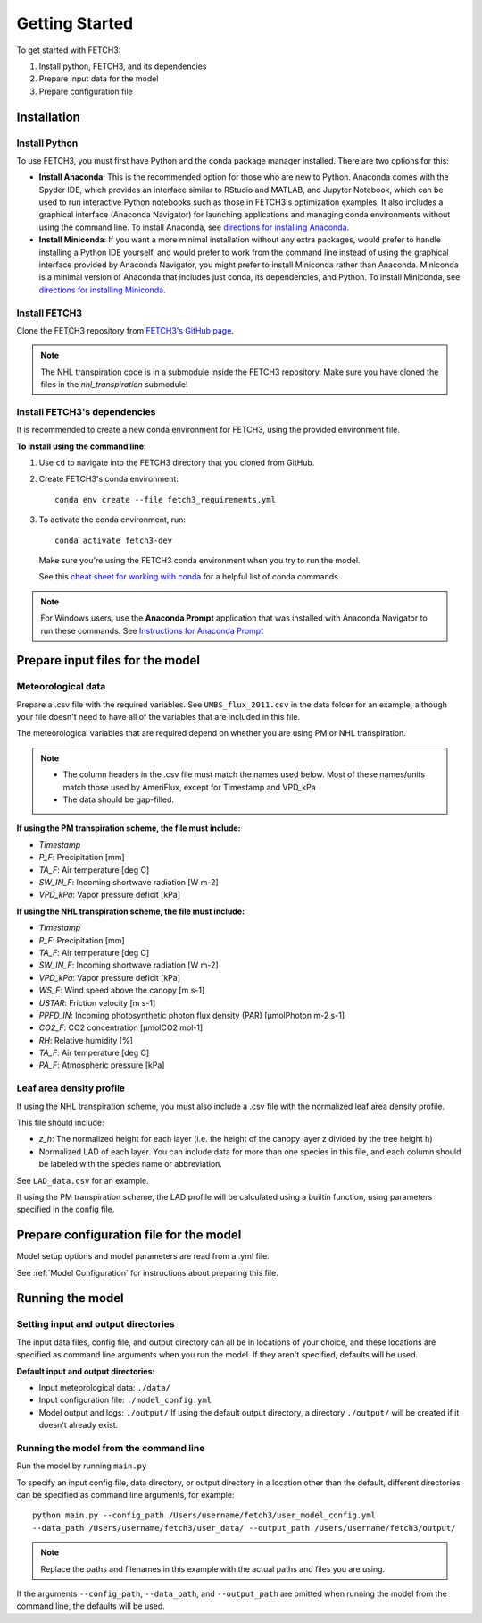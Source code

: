 ###############
Getting Started
###############

To get started with FETCH3:

1. Install python, FETCH3, and its dependencies
2. Prepare input data for the model
3. Prepare configuration file

************
Installation
************

Install Python
==============

To use FETCH3, you must first have Python and the conda package manager
installed. There are two options for this:

- **Install Anaconda**: This is the recommended option for those who are new to
  Python. Anaconda comes with the Spyder IDE, which provides an interface similar to
  RStudio and MATLAB, and Jupyter Notebook, which can be used to run interactive Python
  notebooks such as those in FETCH3's optimization examples. It also includes a graphical
  interface (Anaconda Navigator) for launching applications and managing conda environments
  without using the command line. To install Anaconda, see
  `directions for installing Anaconda <https://docs.anaconda.com/anaconda/install/index.html>`_.
- **Install Miniconda**: If you want a more minimal installation without any extra
  packages, would prefer to handle installing a Python IDE yourself, and would prefer
  to work from the command line instead of using the graphical interface provided
  by Anaconda Navigator, you might prefer to install Miniconda rather than Anaconda.
  Miniconda is a minimal version of Anaconda that includes just conda, its dependencies,
  and Python. To install Miniconda, see
  `directions for installing Miniconda <https://docs.conda.io/en/latest/miniconda.html>`_.

Install FETCH3
==============

Clone the FETCH3 repository from `FETCH3's GitHub page <https://github.com/jemissik/fetch3_nhl>`_.

.. note::
    The NHL transpiration code is in a submodule inside the FETCH3 repository. Make sure
    you have cloned the files in the `nhl_transpiration` submodule!

.. todo::
    - The NHL transpiration code will be moved out of a submodule in a future version
    - Eventually FETCH3 will be released as a package to make installation simpler

Install FETCH3's dependencies
=============================

It is recommended to create a new conda environment for FETCH3, using the provided environment file.

**To install using the command line**:

1. Use ``cd`` to navigate into the FETCH3 directory that you cloned from GitHub.
2. Create FETCH3's conda environment::

    conda env create --file fetch3_requirements.yml

3. To activate the conda environment, run::

    conda activate fetch3-dev

  Make sure you're using the FETCH3 conda environment when you try to run the model.

  See this `cheat sheet for working with conda <https://docs.conda.io/projects/conda/en/latest/_downloads/843d9e0198f2a193a3484886fa28163c/conda-cheatsheet.pdf>`_ for
  a helpful list of conda commands.

.. note::
    For Windows users, use the **Anaconda Prompt** application that was installed with Anaconda Navigator
    to run these commands. See `Instructions for Anaconda Prompt <https://docs.anaconda.com/anaconda/user-guide/getting-started/#cli-hello>`_

*********************************
Prepare input files for the model
*********************************

Meteorological data
===================

Prepare a .csv file with the required variables. See ``UMBS_flux_2011.csv`` in the data folder for an example,
although your file doesn't need to have all of the variables that are included in this file.

The meteorological variables that are required depend on whether you are using PM or NHL transpiration.

.. note::
    - The column headers in the .csv file must match the names used below. Most of these names/units
      match those used by AmeriFlux, except for Timestamp and VPD_kPa
    - The data should be gap-filled.

**If using the PM transpiration scheme, the file must include:**

- *Timestamp*
- *P_F*: Precipitation [mm]
- *TA_F*: Air temperature [deg C]
- *SW_IN_F*: Incoming shortwave radiation [W m-2]
- *VPD_kPa*: Vapor pressure deficit [kPa]


**If using the NHL transpiration scheme, the file must include:**

- *Timestamp*
- *P_F*: Precipitation [mm]
- *TA_F*: Air temperature [deg C]
- *SW_IN_F*: Incoming shortwave radiation [W m-2]
- *VPD_kPa*: Vapor pressure deficit [kPa]
- *WS_F*: Wind speed above the canopy [m s-1]
- *USTAR*: Friction velocity [m s-1]
- *PPFD_IN*: Incoming photosynthetic photon flux density (PAR) [µmolPhoton m-2 s-1]
- *CO2_F*: CO2 concentration [µmolCO2 mol-1]
- *RH*: Relative humidity [%]
- *TA_F*: Air temperature [deg C]
- *PA_F*: Atmospheric pressure [kPa]

.. todo::
    A future version will allow the user to specify different column names for the required met data

Leaf area density profile
=========================

If using the NHL transpiration scheme, you must also include a .csv file with the normalized leaf
area density profile.

This file should include:

- *z_h*: The normalized height for each layer (i.e. the height of the
  canopy layer z divided by the tree height h)
- Normalized LAD of each layer. You can include data for more than one species in
  this file, and each column should be labeled with the species name or abbreviation.

See ``LAD_data.csv`` for an example.


If using the PM transpiration scheme, the LAD profile will be calculated using a builtin function,
using parameters specified in the config file.

****************************************
Prepare configuration file for the model
****************************************

Model setup options and model parameters are read from a .yml file.

See :ref:`Model Configuration` for instructions about preparing this file.

*****************
Running the model
*****************

Setting input and output directories
====================================

The input data files, config file, and output directory can all be in locations of your
choice, and these locations are specified as command line arguments when you run the model.
If they aren't specified, defaults will be used.

**Default input and output directories:**

* Input meteorological data: ``./data/``
* Input configuration file: ``./model_config.yml``
* Model output and logs: ``./output/``
  If using the default output directory, a directory ``./output/`` will be created
  if it doesn't already exist.

Running the model from the command line
========================================

Run the model by running ``main.py``

To specify an input config file, data directory, or output directory in a location other than the
default, different directories can be specified as command line arguments, for example::
      python main.py --config_path /Users/username/fetch3/user_model_config.yml
      --data_path /Users/username/fetch3/user_data/ --output_path /Users/username/fetch3/output/

.. note::
    Replace the paths and filenames in this example with the actual paths and files you are using.

If the arguments ``--config_path``, ``--data_path``, and ``--output_path`` are omitted when running the
model from the command line, the defaults will be used.
